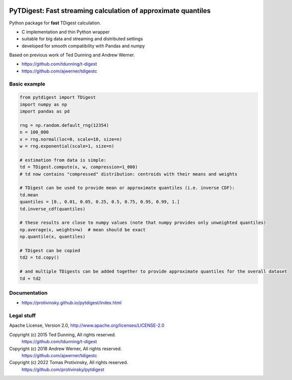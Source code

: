 |doc-badge|

..  |doc-badge| image:: https://github.com/protivinsky/omoment/actions/workflows/builddoc.yaml/badge.svg
    :alt: pytest
    :target: https://protivinsky.github.io/omoment/index.html

PyTDigest: Fast streaming calculation of approximate quantiles
==============================================================

Python package for **fast** TDigest calculation.

- C implementation and thin Python wrapper
- suitable for big data and streaming and distributed settings
- developed for smooth compatibility with Pandas and numpy

Based on previous work of Ted Dunning and Andrew Werner.

- https://github.com/tdunning/t-digest
- https://github.com/ajwerner/tdigestc

Basic example
-------------

.. code:: python

    from pytdigest import TDigest
    import numpy as np
    import pandas as pd

    rng = np.random.default_rng(12354)
    n = 100_000
    x = rng.normal(loc=0, scale=10, size=n)
    w = rng.exponential(scale=1, size=n)

    # estimation from data is simple:
    td = TDigest.compute(x, w, compression=1_000)
    # td now contains "compressed" distribution: centroids with their means and weights

    # TDigest can be used to provide mean or approximate quantiles (i.e. inverse CDF):
    td.mean
    quantiles = [0., 0.01, 0.05, 0.25, 0.5, 0.75, 0.95, 0.99, 1.]
    td.inverse_cdf(quantiles)

    # these results are close to numpy values (note that numpy provides only unweighted quantiles)
    np.average(x, weights=w)  # mean should be exact
    np.quantile(x, quantiles)

    # TDigest can be copied
    td2 = td.copy()

    # and multiple TDigests can be added together to provide approximate quantiles for the overall dataset
    td + td2

Documentation
-------------

- https://protivinsky.github.io/pytdigest/index.html

Legal stuff
-----------

Apache License, Version 2.0,
http://www.apache.org/licenses/LICENSE-2.0

Copyright (c) 2015 Ted Dunning, All rights reserved.
     https://github.com/tdunning/t-digest
Copyright (c) 2018 Andrew Werner, All rights reserved.
     https://github.com/ajwerner/tdigestc
Copyright (c) 2022 Tomas Protivinsky, All rights reserved.
     https://github.com/protivinsky/pytdigest

